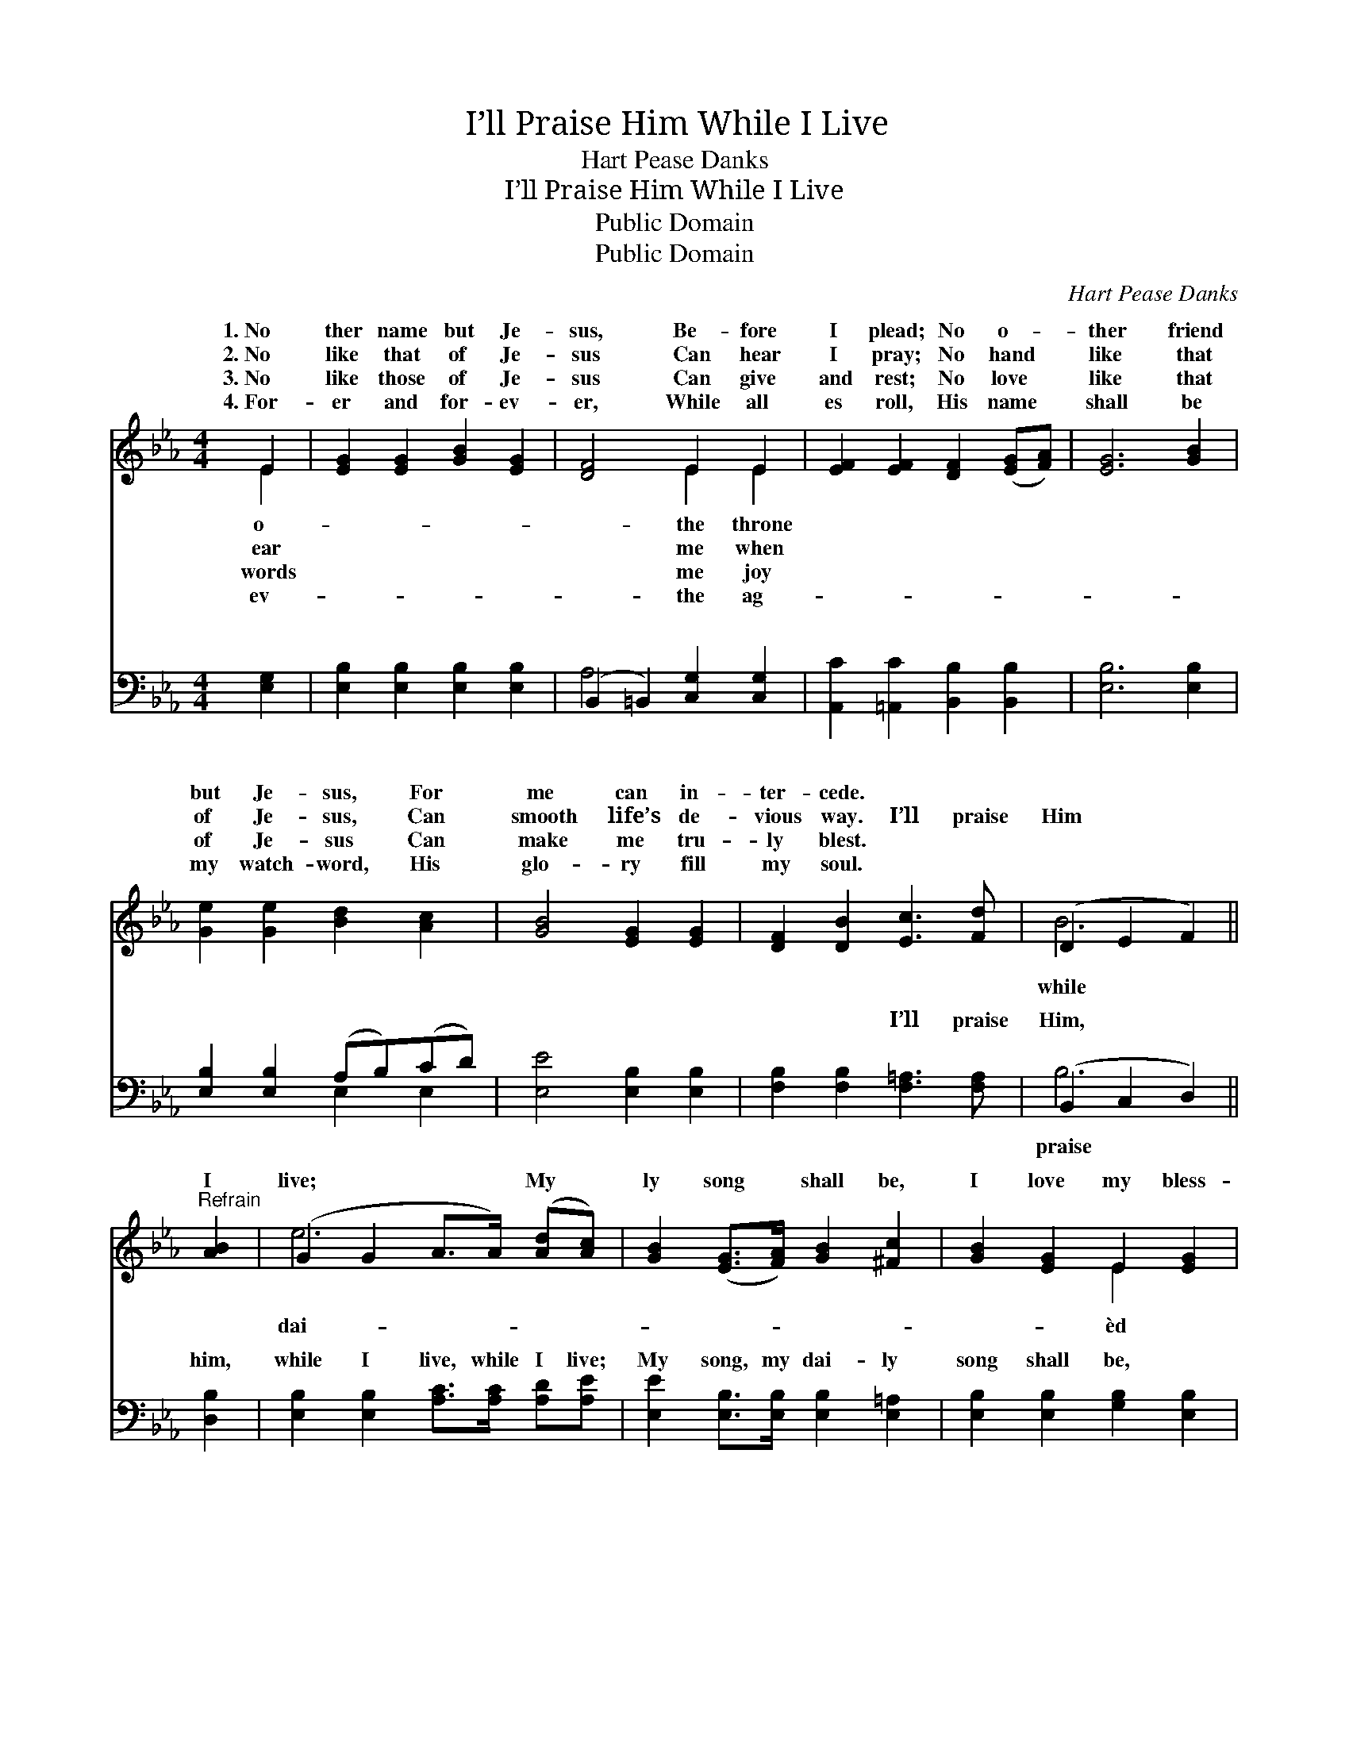 X:1
T:I’ll Praise Him While I Live
T:Hart Pease Danks
T:I’ll Praise Him While I Live
T:Public Domain
T:Public Domain
C:Hart Pease Danks
Z:Public Domain
%%score ( 1 2 ) ( 3 4 )
L:1/8
M:4/4
K:Eb
V:1 treble 
V:2 treble 
V:3 bass 
V:4 bass 
V:1
 E2 | [EG]2 [EG]2 [GB]2 [EG]2 | [DF]4 E2 E2 | [EF]2 [EF]2 [DF]2 ([EG][FA]) | [EG]6 [GB]2 | %5
w: 1.~No|ther name but Je-|sus, Be- fore|I plead; No o- *|ther friend|
w: 2.~No|like that of Je-|sus Can hear|I pray; No hand *|like that|
w: 3.~No|like those of Je-|sus Can give|and rest; No love *|like that|
w: 4.~For-|er and for- ev-|er, While all|es roll, His name *|shall be|
 [Ge]2 [Ge]2 [Bd]2 [Ac]2 | [GB]4 [EG]2 [EG]2 | [DF]2 [DB]2 [Ec]3 [Fd] | (D2 E2 F2) || %9
w: but Je- sus, For|me can in-|ter- cede. * *||
w: of Je- sus, Can|smooth life’s de-|vious way. I’ll praise|Him * *|
w: of Je- sus Can|make me tru-|ly blest. * *||
w: my watch- word, His|glo- ry fill|my soul. * *||
"^Refrain" [AB]2 | (G2 G2 A>A) ([Ad][Ac]) | [GB]2 ([EG]>[FA]) [GB]2 [^Fc]2 | [GB]2 [EG]2 E2 [EG]2 | %13
w: ||||
w: I|live; * * * My *|ly song * shall be,|I love my bless-|
w: ||||
w: ||||
 (F2 E2 D2) (G>F) | E2 E2 [EG]2 [GB]2 | [Ac]4 [GB]2 [^Fe]2 | [Ge]2 [EG]2 (cB)(AF) | [DF]4 E2 |] %18
w: |||||
w: Sav- * * ior, *|He first loved me.||||
w: |||||
w: |||||
V:2
 E2 | x8 | x4 E2 E2 | x8 | x8 | x8 | x8 | x8 | B6 || x2 | e6 x2 | x8 | x4 E2 x2 | F6 D2 | %14
w: o-||the throne||||||||||||
w: ear||me when||||||while||dai-||èd|Be- cause|
w: words||me joy||||||||||||
w: ev-||the ag-||||||||||||
 E2 E2 x4 | x8 | x4 D2 D2 | x4 E2 |] %18
w: ||||
w: ||||
w: ||||
w: ||||
V:3
 [E,G,]2 | [E,B,]2 [E,B,]2 [E,B,]2 [E,B,]2 | (B,,2 =B,,2) [C,G,]2 [C,G,]2 | %3
w: ~|~ ~ ~ ~|~ * ~ ~|
 [A,,C]2 [=A,,C]2 [B,,B,]2 [B,,B,]2 | [E,B,]6 [E,B,]2 | [E,B,]2 [E,B,]2 (A,B,)(CD) | %6
w: ~ ~ ~ ~|~ ~|~ ~ ~ * ~ *|
 [E,E]4 [E,B,]2 [E,B,]2 | [F,B,]2 [F,B,]2 [F,=A,]3 [F,A,] | (B,,2 C,2 D,2) || [D,B,]2 | %10
w: ~ ~ ~|~ ~ I’ll praise|Him, * *|him,|
 [E,B,]2 [E,B,]2 [A,C]>[A,C] [A,D][A,E] | [E,E]2 [E,B,]>[E,B,] [E,B,]2 [E,=A,]2 | %12
w: while I live, while I live;|My song, my dai- ly|
 [E,B,]2 [E,B,]2 [G,B,]2 [E,B,]2 | [D,B,]2 [C,=A,]2 [B,,B,]2 [B,,_A,]2 | %14
w: song shall be, *||
 [E,G,]2 [E,G,]2 [E,B,]2 [E,E]2 | [A,E]4 [E,E]2 [C,=A,]2 | [B,,B,]2 [B,,B,]2 [B,,A,]2 (F,A,) | %17
w: |||
 [B,,A,]4 [E,G,]2 |] %18
w: |
V:4
 x2 | x8 | A,4 x4 | x8 | x8 | x4 E,2 E,2 | x8 | x8 | B,6 || x2 | x8 | x8 | x8 | x8 | x8 | x8 | %16
w: ||~|||~ ~|||praise||||||||
 x6 B,,2 | x6 |] %18
w: ||

